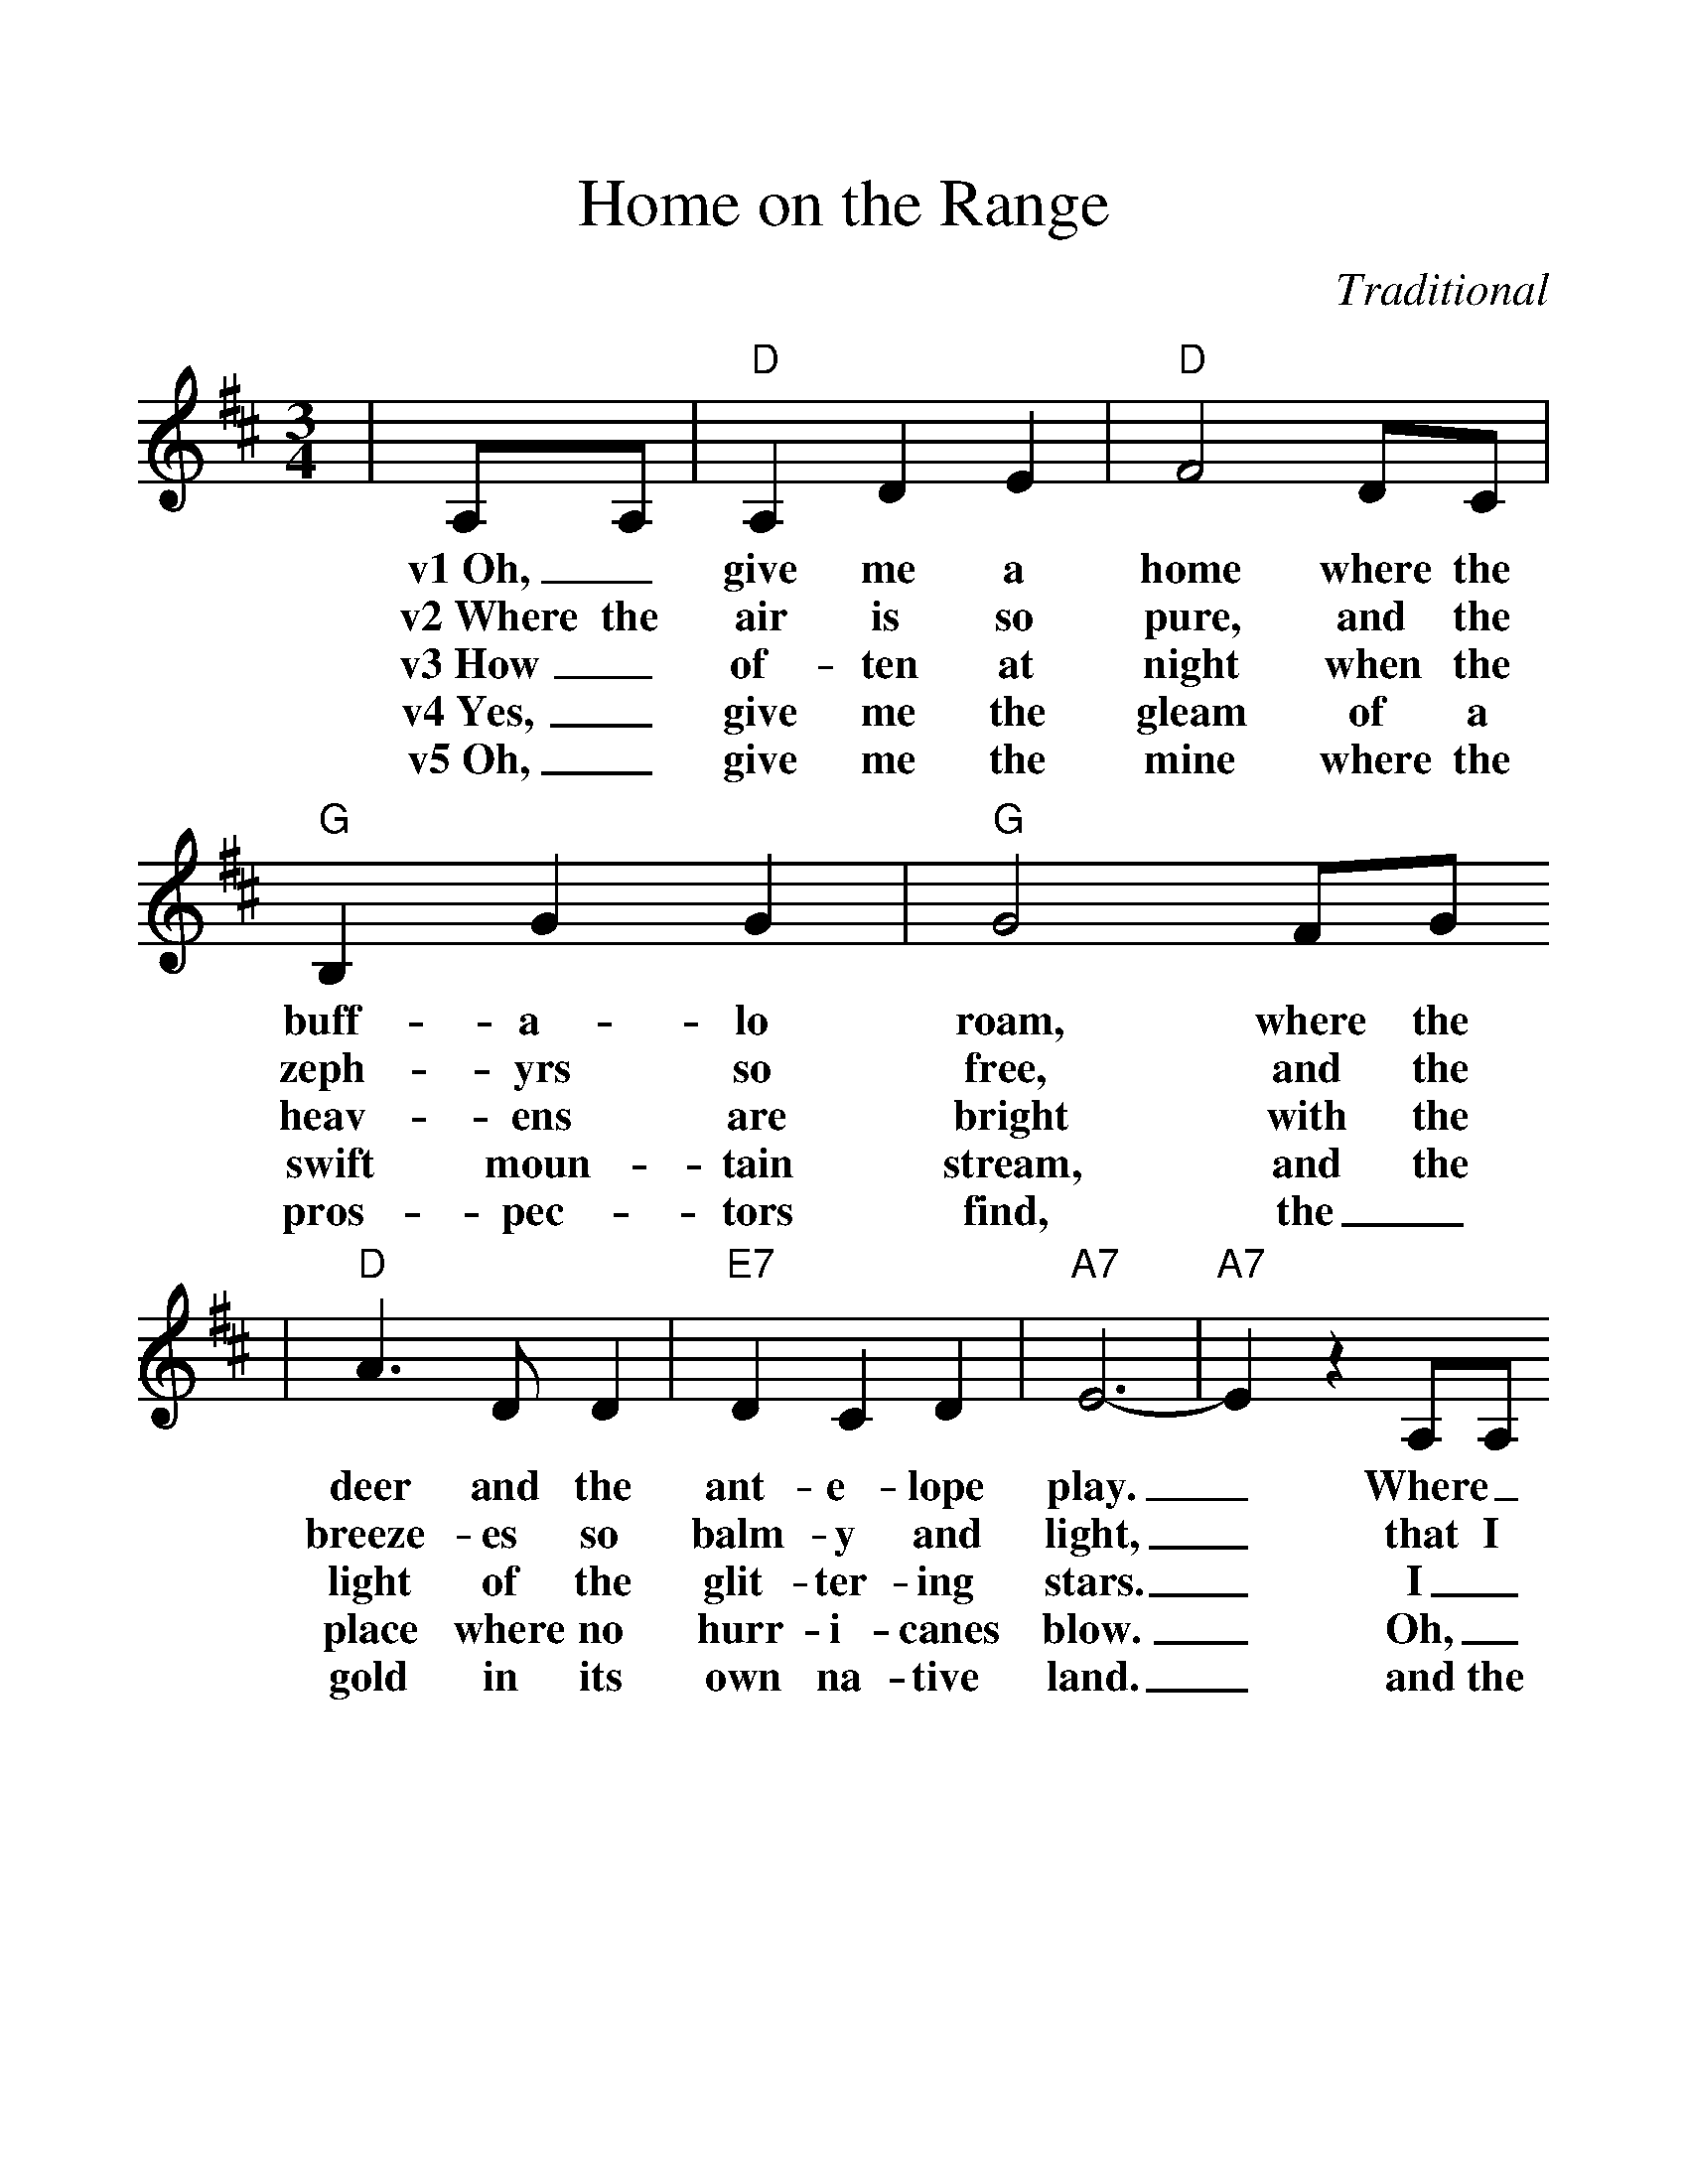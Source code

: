 %%scale 1.21
X:1
T:Home on the Range
C:Traditional
M:3/4
L:1/4
K:D
|A,/2A,/2|"D"A,DE|"D"F2D/2C/2|"G"B,GG|"G"G2F/2G/2
w:v1~Oh,_ give me a home where the buff-a-lo roam, where the
w:v2~Where the air is so pure, and the zeph-yrs so free, and the
w:v3~How_ of-ten at night when the heav-ens are bright with the
w:v4~Yes,_ give me the gleam of a swift moun-tain stream, and the
w:v5~Oh,_ give me the mine where the pros-pec-tors find, the_
|"D"A>DD|"E7"DCD|"A7"E3-|"A7"Ez A,/2A,/2
w:deer and the ant-e-lope play._ Where_
w:breeze-es so balm-y and light,_ that I
w:light of the glit-ter-ing stars._ I_
w:place where no hurr-i-canes blow._ Oh,_
w:gold in its own na-tive land._ and the
|"D"A,DE|"D"F2D/2C/2|"G"B,GG|"G"G2G/2G/2
w:sel-dom is heard a dis-cour-ag-ing word, and the
w:would not ex-change my_ home on the range for_ 
w:stood there a-mazed and_ asked as I gazed, "Does their
w:give me the park where the prai-rie dogs bark, and the
w:hot springs be-low, where the sick peo-ple go, and_
|"D"F>ED|"A7"CDE|"D"D3-|"D"D z2||
w:skies are not cloud-y all day._
w:all of the cit-ies so bright._
w:glo-ry ex-ceed that of ours?"_
w:mount-tains all cov-ered with snow._
w:camp on the banks of the Grand._
|"D"A3|"A7"GF>E|"D"F3-|"D"F z A,/2A,/2
w:ch~Home, home on the range,_ where the
|"Bm"D>DD|"E7"DCD|"A7"E3-|"A7"E z A,/2A,/2
w:deer and the ant-e-lope play._ Where_
|"D"A,DE|"D"F2D/2C/2|"G"B,GG|"Gm "G2G/2G/2
w:sel-dom is heard a dis-cour-ag-ing word, and the
"D"F>ED|"A7"CDE|"D"D3-|"D"D z|]
w:skies are not cloud-y all day._
